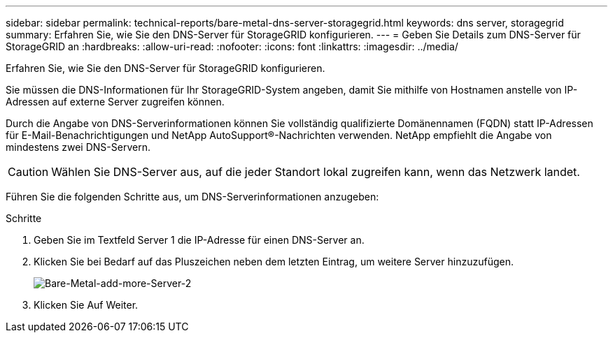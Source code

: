 ---
sidebar: sidebar 
permalink: technical-reports/bare-metal-dns-server-storagegrid.html 
keywords: dns server, storagegrid 
summary: Erfahren Sie, wie Sie den DNS-Server für StorageGRID konfigurieren. 
---
= Geben Sie Details zum DNS-Server für StorageGRID an
:hardbreaks:
:allow-uri-read: 
:nofooter: 
:icons: font
:linkattrs: 
:imagesdir: ../media/


[role="lead"]
Erfahren Sie, wie Sie den DNS-Server für StorageGRID konfigurieren.

Sie müssen die DNS-Informationen für Ihr StorageGRID-System angeben, damit Sie mithilfe von Hostnamen anstelle von IP-Adressen auf externe Server zugreifen können.

Durch die Angabe von DNS-Serverinformationen können Sie vollständig qualifizierte Domänennamen (FQDN) statt IP-Adressen für E-Mail-Benachrichtigungen und NetApp AutoSupport®-Nachrichten verwenden. NetApp empfiehlt die Angabe von mindestens zwei DNS-Servern.


CAUTION: Wählen Sie DNS-Server aus, auf die jeder Standort lokal zugreifen kann, wenn das Netzwerk landet.

Führen Sie die folgenden Schritte aus, um DNS-Serverinformationen anzugeben:

.Schritte
. Geben Sie im Textfeld Server 1 die IP-Adresse für einen DNS-Server an.
. Klicken Sie bei Bedarf auf das Pluszeichen neben dem letzten Eintrag, um weitere Server hinzuzufügen.
+
image:bare-metal/bare-metal-add-more-servers-2.png["Bare-Metal-add-more-Server-2"]

. Klicken Sie Auf Weiter.

